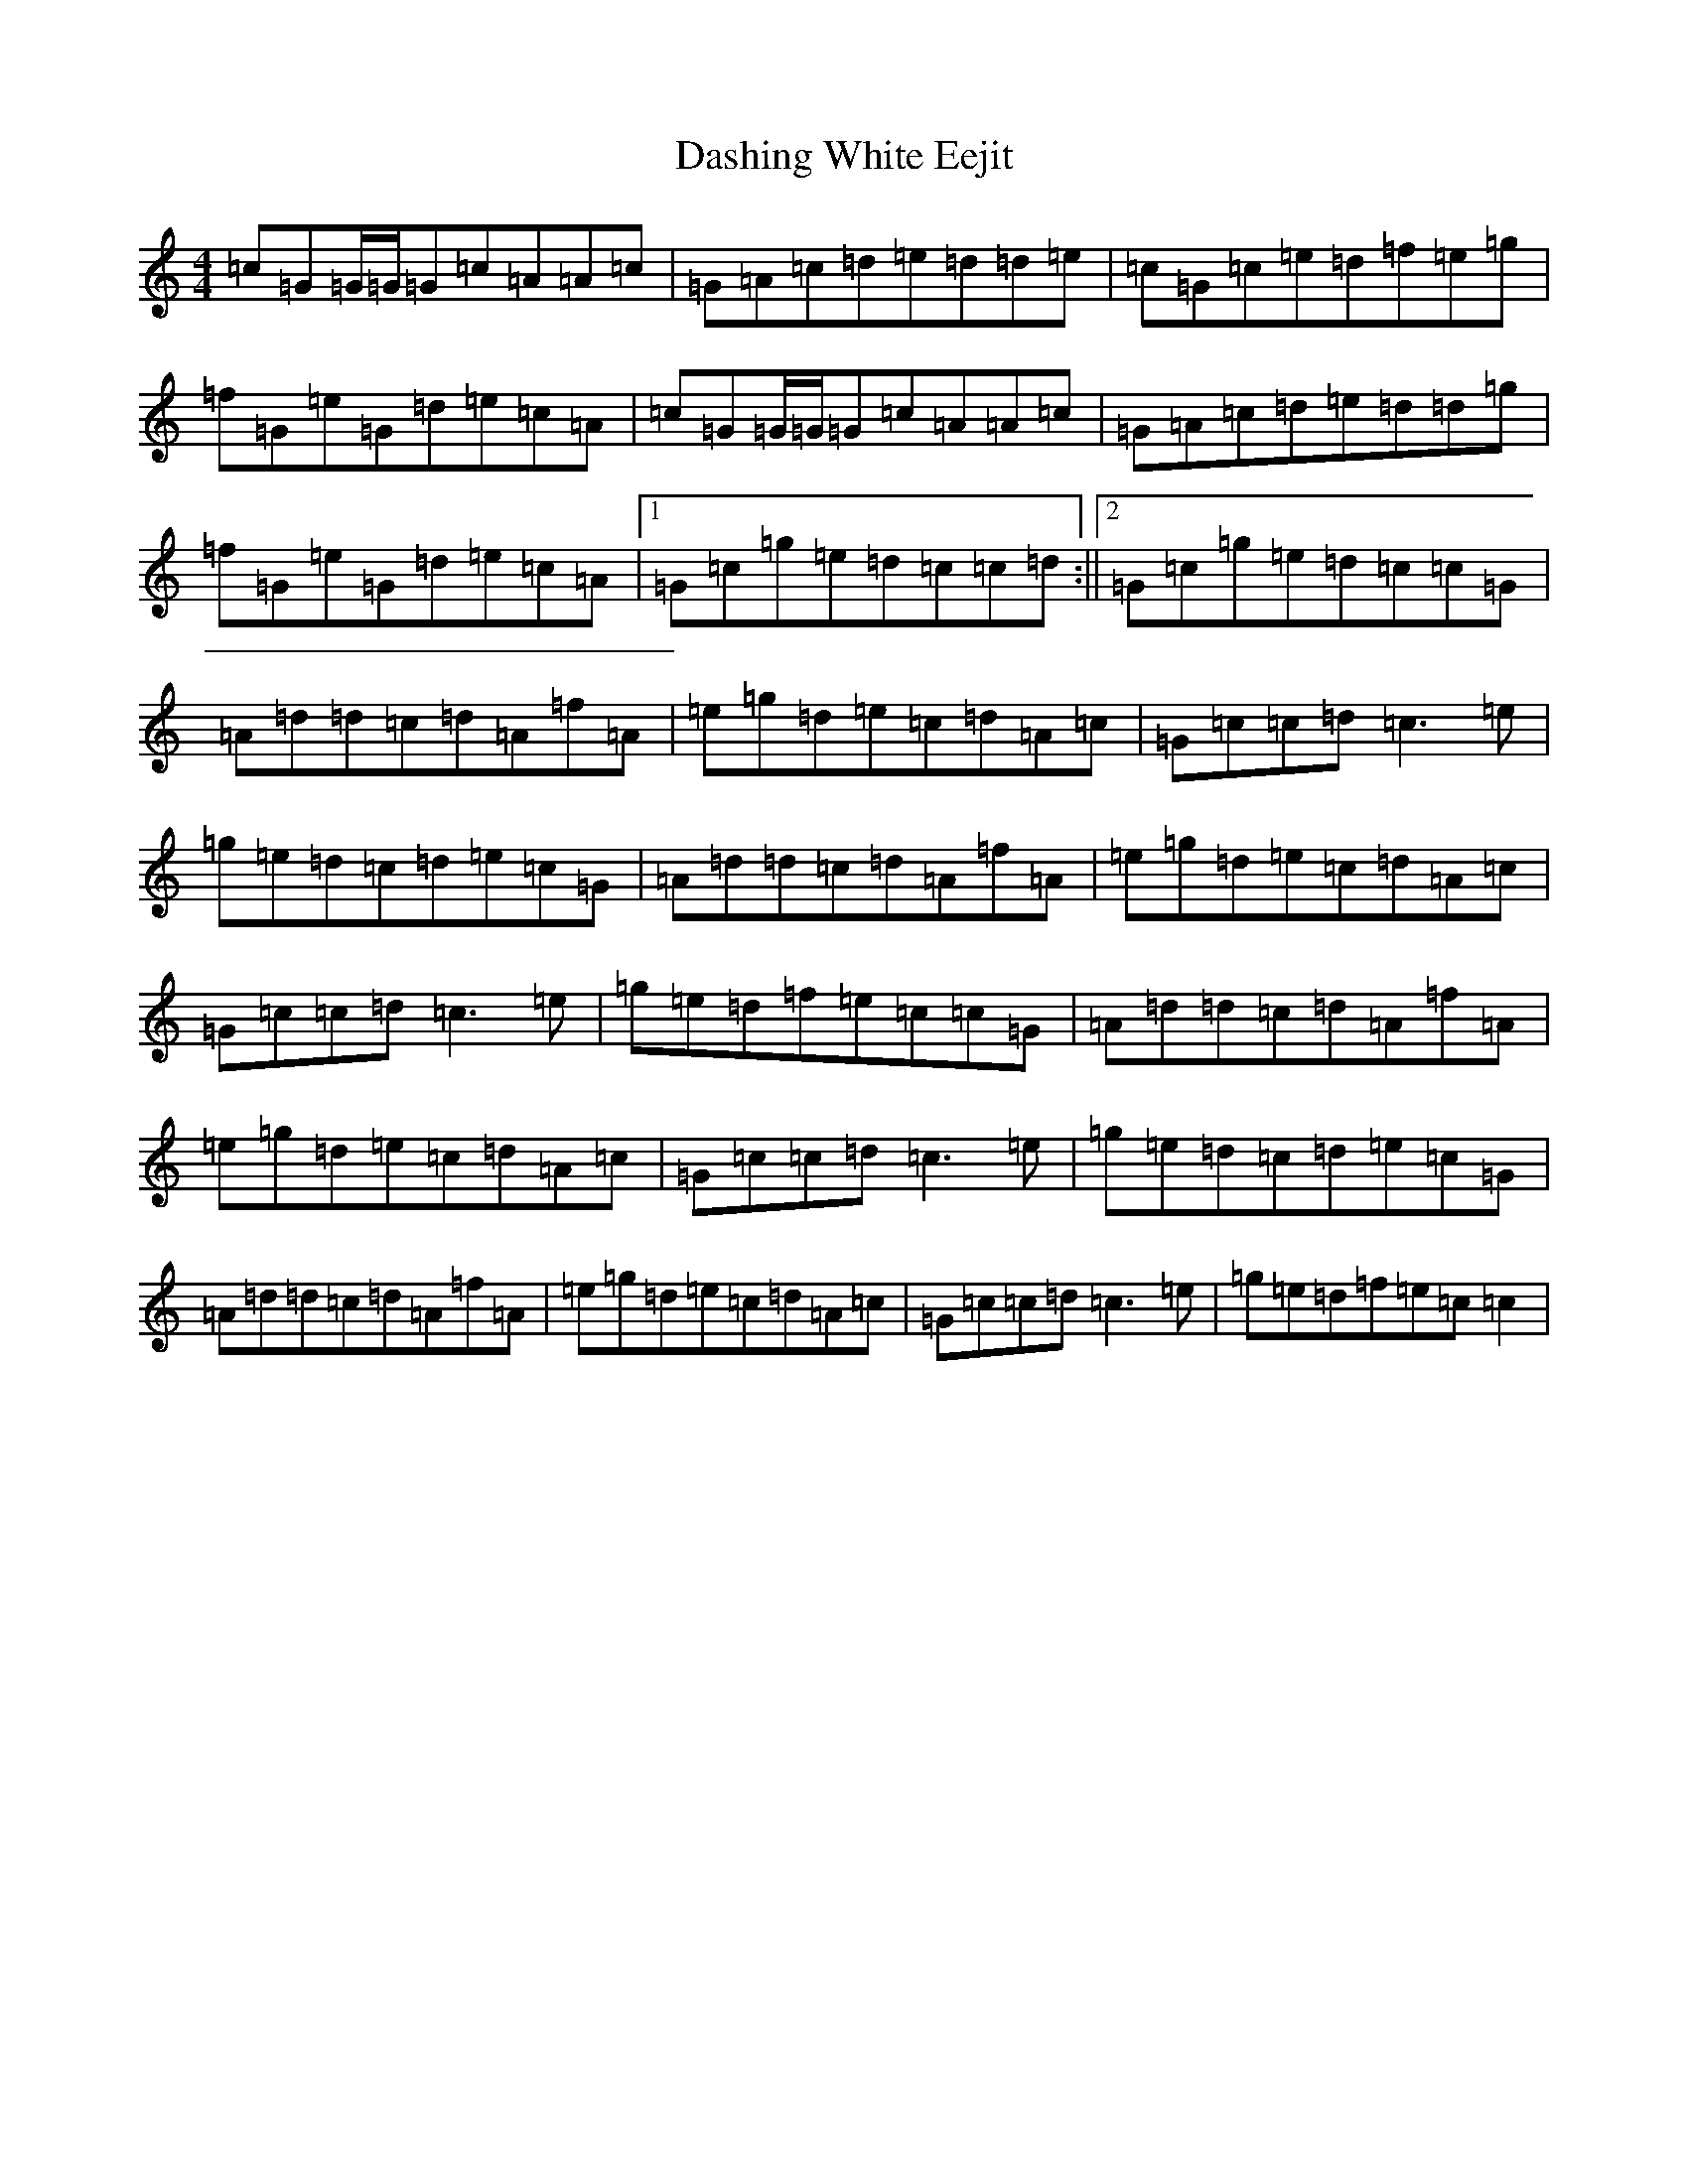 X: 4933
T: Dashing White Eejit
S: https://thesession.org/tunes/3500#setting3500
R: reel
M:4/4
L:1/8
K: C Major
=c=G=G/2=G/2=G=c=A=A=c|=G=A=c=d=e=d=d=e|=c=G=c=e=d=f=e=g|=f=G=e=G=d=e=c=A|=c=G=G/2=G/2=G=c=A=A=c|=G=A=c=d=e=d=d=g|=f=G=e=G=d=e=c=A|1=G=c=g=e=d=c=c=d:||2=G=c=g=e=d=c=c=G|=A=d=d=c=d=A=f=A|=e=g=d=e=c=d=A=c|=G=c=c=d=c3=e|=g=e=d=c=d=e=c=G|=A=d=d=c=d=A=f=A|=e=g=d=e=c=d=A=c|=G=c=c=d=c3=e|=g=e=d=f=e=c=c=G|=A=d=d=c=d=A=f=A|=e=g=d=e=c=d=A=c|=G=c=c=d=c3=e|=g=e=d=c=d=e=c=G|=A=d=d=c=d=A=f=A|=e=g=d=e=c=d=A=c|=G=c=c=d=c3=e|=g=e=d=f=e=c=c2|